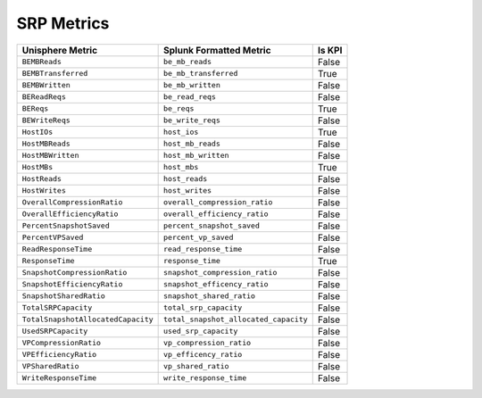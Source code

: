 SRP Metrics
===========
+------------------------------------+---------------------------------------+------------+
| **Unisphere Metric**               | **Splunk Formatted Metric**           | **Is KPI** |
+------------------------------------+---------------------------------------+------------+
| ``BEMBReads``                      | ``be_mb_reads``                       | False      |
+------------------------------------+---------------------------------------+------------+
| ``BEMBTransferred``                | ``be_mb_transferred``                 | True       |
+------------------------------------+---------------------------------------+------------+
| ``BEMBWritten``                    | ``be_mb_written``                     | False      |
+------------------------------------+---------------------------------------+------------+
| ``BEReadReqs``                     | ``be_read_reqs``                      | False      |
+------------------------------------+---------------------------------------+------------+
| ``BEReqs``                         | ``be_reqs``                           | True       |
+------------------------------------+---------------------------------------+------------+
| ``BEWriteReqs``                    | ``be_write_reqs``                     | False      |
+------------------------------------+---------------------------------------+------------+
| ``HostIOs``                        | ``host_ios``                          | True       |
+------------------------------------+---------------------------------------+------------+
| ``HostMBReads``                    | ``host_mb_reads``                     | False      |
+------------------------------------+---------------------------------------+------------+
| ``HostMBWritten``                  | ``host_mb_written``                   | False      |
+------------------------------------+---------------------------------------+------------+
| ``HostMBs``                        | ``host_mbs``                          | True       |
+------------------------------------+---------------------------------------+------------+
| ``HostReads``                      | ``host_reads``                        | False      |
+------------------------------------+---------------------------------------+------------+
| ``HostWrites``                     | ``host_writes``                       | False      |
+------------------------------------+---------------------------------------+------------+
| ``OverallCompressionRatio``        | ``overall_compression_ratio``         | False      |
+------------------------------------+---------------------------------------+------------+
| ``OverallEfficiencyRatio``         | ``overall_efficiency_ratio``          | False      |
+------------------------------------+---------------------------------------+------------+
| ``PercentSnapshotSaved``           | ``percent_snapshot_saved``            | False      |
+------------------------------------+---------------------------------------+------------+
| ``PercentVPSaved``                 | ``percent_vp_saved``                  | False      |
+------------------------------------+---------------------------------------+------------+
| ``ReadResponseTime``               | ``read_response_time``                | False      |
+------------------------------------+---------------------------------------+------------+
| ``ResponseTime``                   | ``response_time``                     | True       |
+------------------------------------+---------------------------------------+------------+
| ``SnapshotCompressionRatio``       | ``snapshot_compression_ratio``        | False      |
+------------------------------------+---------------------------------------+------------+
| ``SnapshotEfficiencyRatio``        | ``snapshot_efficency_ratio``          | False      |
+------------------------------------+---------------------------------------+------------+
| ``SnapshotSharedRatio``            | ``snapshot_shared_ratio``             | False      |
+------------------------------------+---------------------------------------+------------+
| ``TotalSRPCapacity``               | ``total_srp_capacity``                | False      |
+------------------------------------+---------------------------------------+------------+
| ``TotalSnapshotAllocatedCapacity`` | ``total_snapshot_allocated_capacity`` | False      |
+------------------------------------+---------------------------------------+------------+
| ``UsedSRPCapacity``                | ``used_srp_capacity``                 | False      |
+------------------------------------+---------------------------------------+------------+
| ``VPCompressionRatio``             | ``vp_compression_ratio``              | False      |
+------------------------------------+---------------------------------------+------------+
| ``VPEfficiencyRatio``              | ``vp_efficency_ratio``                | False      |
+------------------------------------+---------------------------------------+------------+
| ``VPSharedRatio``                  | ``vp_shared_ratio``                   | False      |
+------------------------------------+---------------------------------------+------------+
| ``WriteResponseTime``              | ``write_response_time``               | False      |
+------------------------------------+---------------------------------------+------------+
